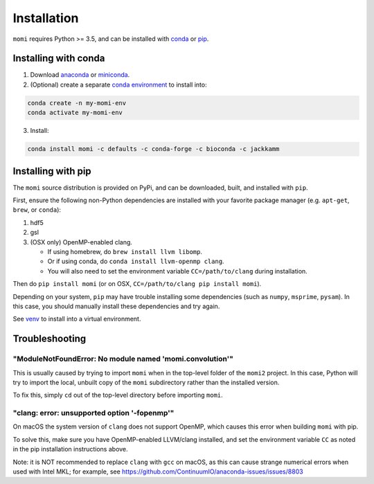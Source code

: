 .. _sec-installation:

============
Installation
============

``momi`` requires Python >= 3.5, and can be installed with `conda <https://conda.io/docs/>`_ or `pip <https://pip.readthedocs.io/en/stable/>`_.

---------------------
Installing with conda
---------------------

1. Download `anaconda <https://www.anaconda.com/download/>`_ or `miniconda <https://conda.io/miniconda.html>`_.
2. (Optional) create a separate `conda environment <https://conda.io/docs/user-guide/tasks/manage-environments.html>`_ to install into:

.. code:: bash

    conda create -n my-momi-env
    conda activate my-momi-env

3. Install:

.. code:: bash

    conda install momi -c defaults -c conda-forge -c bioconda -c jackkamm

-------------------
Installing with pip
-------------------

The ``momi`` source distribution is provided on PyPi, and can be downloaded, built, and installed with ``pip``.

First, ensure the following non-Python dependencies are installed with your favorite package manager (e.g. ``apt-get``, ``brew``, or ``conda``):

1. hdf5
2. gsl
3. (OSX only) OpenMP-enabled clang.

   * If using homebrew, do ``brew install llvm libomp``.
   * Or if using conda, do ``conda install llvm-openmp clang``.
   * You will also need to set the environment variable ``CC=/path/to/clang`` during installation.

Then do ``pip install momi`` (or on OSX, ``CC=/path/to/clang pip install momi``).

Depending on your system, ``pip`` may have trouble installing some
dependencies (such as ``numpy``, ``msprime``, ``pysam``).
In this case, you should manually install these dependencies and try again.

See  `venv <https://docs.python.org/3/tutorial/venv.html>`_ to install into a virtual environment.

---------------
Troubleshooting
---------------

"ModuleNotFoundError: No module named 'momi.convolution'"
=========================================================

This is usually caused by trying to import ``momi``
when in the top-level folder of the ``momi2`` project.
In this case, Python will try to import the local, unbuilt copy
of the ``momi`` subdirectory rather than the installed version.

To fix this, simply ``cd`` out of the top-level directory before
importing ``momi``.

"clang: error: unsupported option '-fopenmp'"
=============================================

On macOS the system version of ``clang`` does not support OpenMP,
which causes this error when building ``momi`` with pip.

To solve this, make sure you have OpenMP-enabled LLVM/clang installed,
and set the environment variable ``CC`` as noted in the pip installation
instructions above.

Note: it is NOT recommended to replace ``clang`` with ``gcc`` on macOS,
as this can cause strange numerical errors when used with Intel MKL; for example, see
https://github.com/ContinuumIO/anaconda-issues/issues/8803
